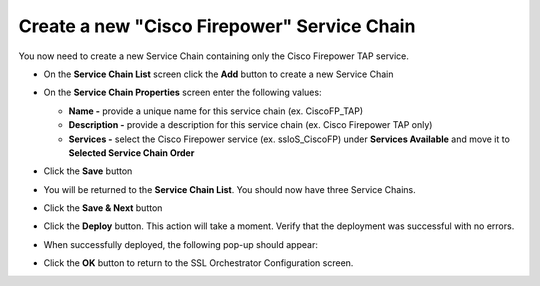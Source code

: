 .. role:: red

Create a new "Cisco Firepower" Service Chain
~~~~~~~~~~~~~~~~~~~~~~~~~~~~~~~~~~~~~~~~~~~~~~~~~~~~~~~~~~~~~~~~~~~~~~~
You now need to create a new Service Chain containing only the Cisco Firepower TAP service.

-  On the **Service Chain List** screen click the **Add** button to create a new Service Chain

-  On the **Service Chain Properties** screen enter the following values:

   -  **Name -** provide a unique name for this service chain (ex. :red:`CiscoFP_TAP`)

   -  **Description -** provide a description for this service chain (ex. :red:`Cisco Firepower TAP only`)

   -  **Services -** select the Cisco Firepower service (ex. :red:`ssloS_CiscoFP`) under **Services Available** and move it to **Selected Service Chain Order**

-  Click the **Save** button

-  You will be returned to the **Service Chain List**. You should now have three Service Chains.

   .. image:: ../images/new-service-chain-list.png
      :alt: Updated Service Chain List

-  Click the **Save & Next** button

-  Click the **Deploy** button. This action will take a moment. Verify that the deployment was successful with no errors.

-  When successfully deployed, the following pop-up should appear:

   .. image:: ../images/successful_deploy.png
      :alt: Successful Deployment

-  Click the **OK** button to return to the SSL Orchestrator Configuration screen.

